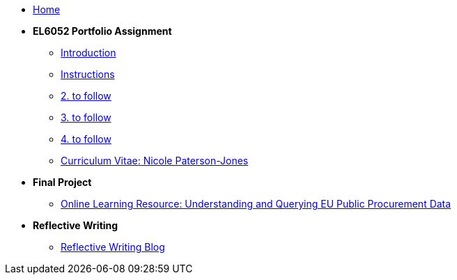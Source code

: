 * xref:home::index.adoc[Home]

* [.separated]#**EL6052 Portfolio Assignment**#
** xref:portfolio::port_index.adoc[ Introduction]
** xref:portfolio::art1_instr.adoc[Instructions]
** xref:portfolio::art2_instr.adoc[2. to follow]
** xref:portfolio::art3_instr.adoc[3. to follow]
** xref:portfolio::art4_instr.adoc[4. to follow]
** xref:portfolio::cv.adoc[Curriculum Vitae: Nicole Paterson-Jones]

* [.separated]#**Final Project**#
** https://luxtechwriting.com/portfolio/_attachments/test/index.html[Online Learning Resource: Understanding and Querying EU Public Procurement Data]

* [.separated]#**Reflective Writing**#
** xref:portfolio::blog_index.adoc[Reflective Writing Blog]

////

* [.separated]#**Dev Links**#
** xref:portfolio::somethingelse.adoc[Temporary link to Rise 360 content]


* Link[Documentation Projects]
* Link [YouTube Channel]
////

